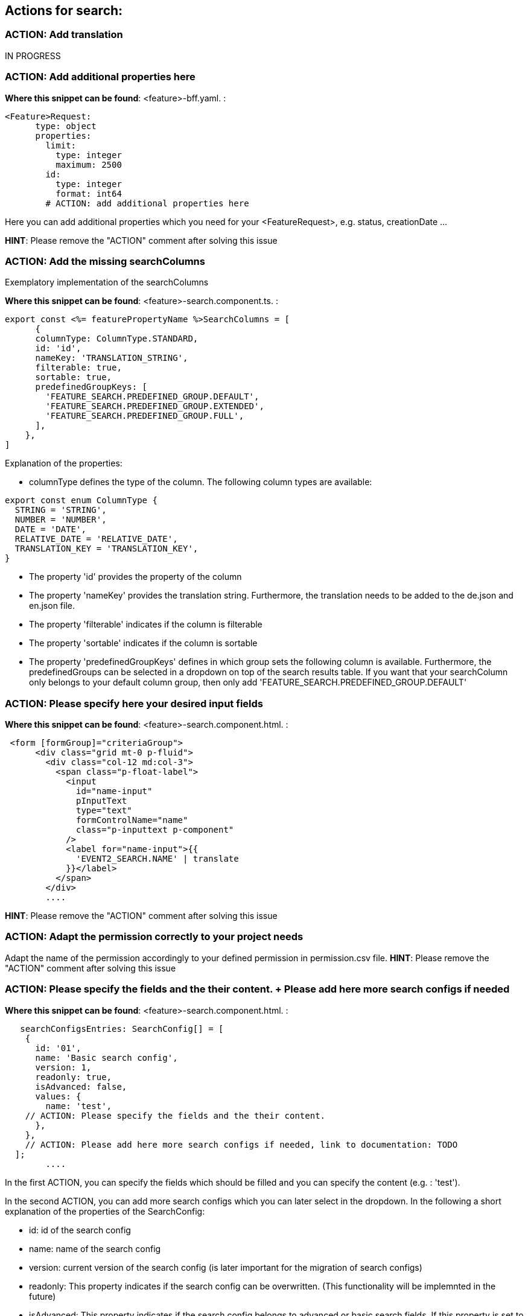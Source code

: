 == Actions for search:

=== ACTION: Add translation

IN PROGRESS

=== ACTION: Add additional properties here

*Where this snippet can be found*: <feature>-bff.yaml. :

----
<Feature>Request:
      type: object
      properties:
        limit:
          type: integer
          maximum: 2500
        id:
          type: integer
          format: int64
        # ACTION: add additional properties here
----
Here you can add additional properties which you need for your <FeatureRequest>, e.g. status, creationDate ...

*HINT*: Please remove the "ACTION" comment after solving this issue



=== ACTION: Add the missing searchColumns

Exemplatory implementation of the searchColumns 

*Where this snippet can be found*: <feature>-search.component.ts. :
[subs=+macros]
----
export const <%= featurePropertyName %>SearchColumns = [
      {
      columnType: ColumnType.STANDARD,
      id: 'id',
      nameKey: 'TRANSLATION_STRING',
      filterable: true,
      sortable: true,
      predefinedGroupKeys: [
        'FEATURE_SEARCH.PREDEFINED_GROUP.DEFAULT',
        'FEATURE_SEARCH.PREDEFINED_GROUP.EXTENDED',
        'FEATURE_SEARCH.PREDEFINED_GROUP.FULL',
      ],
    },
]
----
Explanation of the properties:

*	columnType defines the type of the column. The following column types are available:
[subs=+macros]
----
export const enum ColumnType {
  STRING = 'STRING',
  NUMBER = 'NUMBER',
  DATE = 'DATE',
  RELATIVE_DATE = 'RELATIVE_DATE',
  TRANSLATION_KEY = 'TRANSLATION_KEY',
}
----
* The property 'id' provides the property of the column
* The property 'nameKey' provides the translation string. Furthermore, the translation needs to be added to the de.json and en.json file.
* The property 'filterable' indicates if the column is filterable
* The property 'sortable' indicates if the column is sortable
* The property 'predefinedGroupKeys' defines in which group sets the following column is available. Furthermore, the predefinedGroups can be selected in a dropdown on top of the search results table. If you want that your searchColumn only belongs to your default column group, then only add  'FEATURE_SEARCH.PREDEFINED_GROUP.DEFAULT'
// TODO: add the picture here if possible

=== ACTION: Please specify here your desired input fields
*Where this snippet can be found*: <feature>-search.component.html. :
[subs=+macros]
----
 <form [formGroup]="criteriaGroup">
      <div class="grid mt-0 p-fluid">
        <div class="col-12 md:col-3">
          <span class="p-float-label">
            <input
              id="name-input"
              pInputText
              type="text"
              formControlName="name"
              class="p-inputtext p-component"
            />
            <label for="name-input">{{
              'EVENT2_SEARCH.NAME' | translate
            }}</label>
          </span>
        </div>
        ....
----
// TODO: Explain the different possible input fields, explain the meaning of the directive: *ocxAdvanced 

*HINT*: Please remove the "ACTION" comment after solving this issue

=== ACTION: Adapt the permission correctly to your project needs
Adapt the name of the permission accordingly to your defined permission in permission.csv file.
*HINT*: Please remove the "ACTION" comment after solving this issue

=== ACTION: Please specify the fields and the their content. + Please add here more search configs if needed
*Where this snippet can be found*: <feature>-search.component.html. :
[subs=+macros]
----
   searchConfigsEntries: SearchConfig[] = [
    {
      id: '01',
      name: 'Basic search config',
      version: 1,
      readonly: true,
      isAdvanced: false,
      values: {
        name: 'test',
    // ACTION: Please specify the fields and the their content.
      },
    },
    // ACTION: Please add here more search configs if needed, link to documentation: TODO
  ];
        ....
----
In the first ACTION, you can specify the fields which should be filled and you can specify the content (e.g. : 'test').

In the second ACTION, you can add more search configs which you can later select in the dropdown.
In the following a short explanation of the properties of the SearchConfig:

* id: id of the search config
* name: name of the search config
* version: current version of the search config (is later important for the migration of search configs)
* readonly: This property indicates if the search config can be overwritten. (This functionality will be implemnted in the future)
* isAdvanced: This property indicates if the search config belongs to advanced or basic search fields. If this property is set to true, the search config covers input fields from the advanced search.
* values: { ...} Here you can provide key-value pairs to specify which fields should be filled with with content.

*HINT*: Please remove the "ACTION" comment after solving this issue

=== ACTION: Please select the column to be displayed
*Where this snippet can be found*: <feature>-search.component.html. :
[subs=+macros]
----
    // ACTION: Please select the column to be displayed
     // columnId = 'id';
    // column = this.columns.find((e) => e.id === this.columnId);
        ....
----
Please comment in the two lines of code and specify the columnId which results should be displayed in the visual diagram component. The diagram component shows the distribution of data of the selected column.

IN PROGRESS

*HINT*: Please remove the "ACTION" comment after solving this issue

=== ACTION: Please add here the definition of your criteriaGroup, link to the documentation: 

IN PROGRESS

*HINT*: Please remove the "ACTION" comment after solving this issue

=== ACTION: Add here the properties from the DTO which you want to map, documentation link:

IN PROGRESS

*HINT*: Please remove the "ACTION" comment after solving this issue

=== ACTION: Add here the properties which you want you have displayed in your csv file in the header and map them

IN PROGRESS

*HINT*: Please remove the "ACTION" comment after solving this issue

=== ACTION: Please define the members for your <%= featurePropertyName %>SearchCriteriasSchema here

IN PROGRESS

*HINT*: Please remove the "ACTION" comment after solving this issue

=== ACTION: Here you can create a mapping of the items and their corresponding translation strings

IN PROGRESS

*HINT*: Please remove the "ACTION" comment after solving this issue